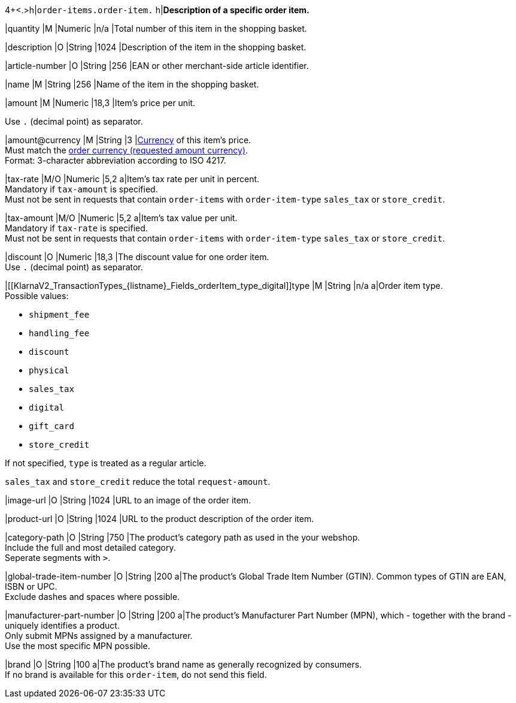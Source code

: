 4+<.>h|``order-items.order-item.``
h|**Description of a specific order item.**

|quantity 
|M
|Numeric 
|n/a  
|Total number of this item in the shopping basket.

|description 
|O  
|String
|1024 
|Description of the item in the shopping basket.

|article-number 
|O 
|String
|256 
|EAN or other merchant-side article identifier.

|name 
|M 
|String
|256 
|Name of the item in the shopping basket.

|amount 
|M 
|Numeric 
|18,3 
|Item’s price per unit.  +

Use ``.`` (decimal point) as separator.

|amount@currency 
|M 
|String
|3 
|<<KlarnaV2_CountriesCurrencies, Currency>> of this item's price. +
Must match the <<KlarnaV2_TransactionTypes_authorization_Fields_requestedAmount_currency, order currency (requested amount currency)>>. +
Format: 3-character abbreviation according to ISO 4217.

|tax-rate 
|M/O 
|Numeric
|5,2 
a|Item’s tax rate per unit in percent. +
Mandatory if ``tax-amount`` is specified. +
Must not be sent in requests that contain ``order-items`` with ``order-item-type`` ``sales_tax`` or ``store_credit``.

|tax-amount 
|M/O 
|Numeric
|5,2 
a|Item’s tax value per unit. +
Mandatory if ``tax-rate`` is specified. +
Must not be sent in requests that contain ``order-items`` with ``order-item-type`` ``sales_tax`` or ``store_credit``.

|discount	
|O
|Numeric
|18,3 
|The discount value for one order item.  +
Use ``.`` (decimal point) as separator.

|[[KlarnaV2_TransactionTypes_{listname}_Fields_orderItem_type_digital]]type
|M
|String
|n/a
a|Order item type. +
Possible values: 

  - ``shipment_fee``
  - ``handling_fee``
  - ``discount``
  - ``physical``
  - ``sales_tax``
  - ``digital``
  - ``gift_card``
  - ``store_credit``

//-

If not specified, ``type`` is treated as a regular article.

``sales_tax`` and ``store_credit`` reduce the total ``request-amount``.

|image-url
|O
|String
|1024 
|URL to an image of the order item.

|product-url
|O
|String
|1024 
|URL to the product description of the order item.

|category-path
|O
|String
|750 
|The product's category path as used in the your webshop. +
Include the full and most detailed category. +
Seperate segments with ``>``.

|global-trade-item-number
|O
|String
|200 
a|The product's Global Trade Item Number (GTIN). Common types of GTIN are EAN, ISBN or UPC. +
Exclude dashes and spaces where possible.

|manufacturer-part-number
|O
|String
|200 
a|The product's Manufacturer Part Number (MPN), which - together with the brand - uniquely identifies a product. +
Only submit MPNs assigned by a manufacturer. +
Use the most specific MPN possible.

|brand
|O
|String
|100 
a|The product's brand name as generally recognized by consumers. +
If no brand is available for this ``order-item``, do not send this field.

